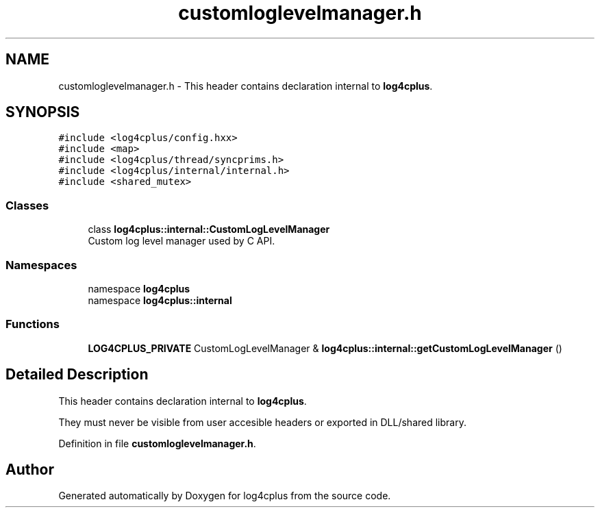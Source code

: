 .TH "customloglevelmanager.h" 3 "Fri Sep 20 2024" "Version 3.0.0" "log4cplus" \" -*- nroff -*-
.ad l
.nh
.SH NAME
customloglevelmanager.h \- This header contains declaration internal to \fBlog4cplus\fP\&.  

.SH SYNOPSIS
.br
.PP
\fC#include <log4cplus/config\&.hxx>\fP
.br
\fC#include <map>\fP
.br
\fC#include <log4cplus/thread/syncprims\&.h>\fP
.br
\fC#include <log4cplus/internal/internal\&.h>\fP
.br
\fC#include <shared_mutex>\fP
.br

.SS "Classes"

.in +1c
.ti -1c
.RI "class \fBlog4cplus::internal::CustomLogLevelManager\fP"
.br
.RI "Custom log level manager used by C API\&. "
.in -1c
.SS "Namespaces"

.in +1c
.ti -1c
.RI "namespace \fBlog4cplus\fP"
.br
.ti -1c
.RI "namespace \fBlog4cplus::internal\fP"
.br
.in -1c
.SS "Functions"

.in +1c
.ti -1c
.RI "\fBLOG4CPLUS_PRIVATE\fP CustomLogLevelManager & \fBlog4cplus::internal::getCustomLogLevelManager\fP ()"
.br
.in -1c
.SH "Detailed Description"
.PP 
This header contains declaration internal to \fBlog4cplus\fP\&. 

They must never be visible from user accesible headers or exported in DLL/shared library\&. 
.PP
Definition in file \fBcustomloglevelmanager\&.h\fP\&.
.SH "Author"
.PP 
Generated automatically by Doxygen for log4cplus from the source code\&.
